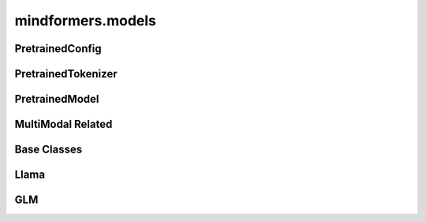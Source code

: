 mindformers.models
======================

PretrainedConfig
----------------------

.. autosummary::
    :toctree: models
    :nosignatures:
    :template: classtemplate.rst

    mindformers.models.PretrainedConfig

PretrainedTokenizer
----------------------

.. autosummary::
    :toctree: models
    :nosignatures:
    :template: classtemplate.rst

    mindformers.models.PreTrainedTokenizer
    mindformers.models.PreTrainedTokenizerFast

PretrainedModel
----------------------

.. autosummary::
    :toctree: models
    :nosignatures:
    :template: classtemplate.rst

    mindformers.models.PreTrainedModel
    mindformers.models.llama.LlamaForCausalLM

MultiModal Related
----------------------

.. autosummary::
    :toctree: models
    :nosignatures:
    :template: classtemplate.rst

    mindformers.models.multi_modal.ModalContentTransformTemplate

Base Classes
--------------

.. autosummary::
    :toctree: models
    :nosignatures:
    :template: classtemplate.rst

    mindformers.models.PretrainedConfig
    mindformers.models.PreTrainedTokenizer
    mindformers.models.PreTrainedTokenizerFast

Llama
-------
.. autosummary::
    :toctree: models
    :nosignatures:
    :template: classtemplate.rst

    mindformers.models.LlamaConfig
    mindformers.models.LlamaTokenizer
    mindformers.models.LlamaTokenizerFast

GLM
---------------------

.. autosummary::
    :toctree: models
    :nosignatures:
    :template: classtemplate.rst

    mindformers.models.glm2.ChatGLM2Config
    mindformers.models.glm2.ChatGLM2ForConditionalGeneration
    mindformers.models.glm2.ChatGLM3Tokenizer
    mindformers.models.glm2.ChatGLM4Tokenizer
